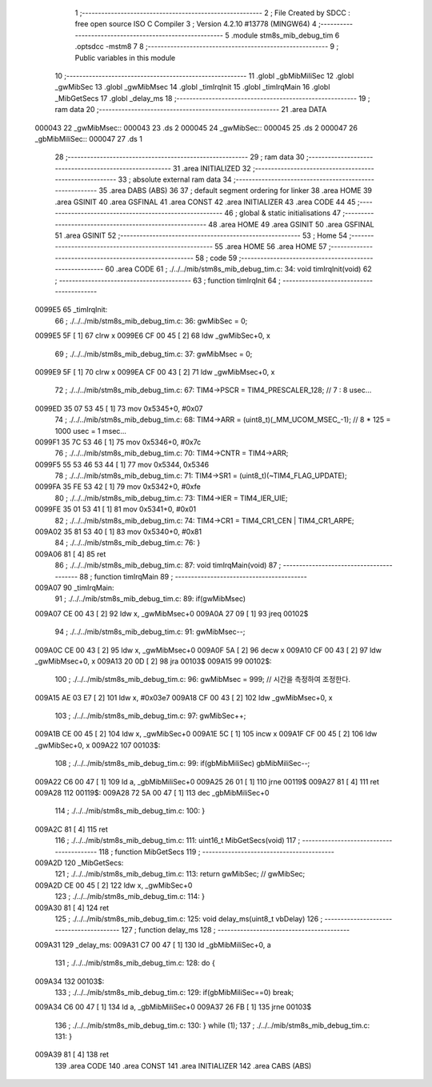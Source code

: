                                       1 ;--------------------------------------------------------
                                      2 ; File Created by SDCC : free open source ISO C Compiler 
                                      3 ; Version 4.2.10 #13778 (MINGW64)
                                      4 ;--------------------------------------------------------
                                      5 	.module stm8s_mib_debug_tim
                                      6 	.optsdcc -mstm8
                                      7 	
                                      8 ;--------------------------------------------------------
                                      9 ; Public variables in this module
                                     10 ;--------------------------------------------------------
                                     11 	.globl _gbMibMiliSec
                                     12 	.globl _gwMibSec
                                     13 	.globl _gwMibMsec
                                     14 	.globl _timIrqInit
                                     15 	.globl _timIrqMain
                                     16 	.globl _MibGetSecs
                                     17 	.globl _delay_ms
                                     18 ;--------------------------------------------------------
                                     19 ; ram data
                                     20 ;--------------------------------------------------------
                                     21 	.area DATA
      000043                         22 _gwMibMsec::
      000043                         23 	.ds 2
      000045                         24 _gwMibSec::
      000045                         25 	.ds 2
      000047                         26 _gbMibMiliSec::
      000047                         27 	.ds 1
                                     28 ;--------------------------------------------------------
                                     29 ; ram data
                                     30 ;--------------------------------------------------------
                                     31 	.area INITIALIZED
                                     32 ;--------------------------------------------------------
                                     33 ; absolute external ram data
                                     34 ;--------------------------------------------------------
                                     35 	.area DABS (ABS)
                                     36 
                                     37 ; default segment ordering for linker
                                     38 	.area HOME
                                     39 	.area GSINIT
                                     40 	.area GSFINAL
                                     41 	.area CONST
                                     42 	.area INITIALIZER
                                     43 	.area CODE
                                     44 
                                     45 ;--------------------------------------------------------
                                     46 ; global & static initialisations
                                     47 ;--------------------------------------------------------
                                     48 	.area HOME
                                     49 	.area GSINIT
                                     50 	.area GSFINAL
                                     51 	.area GSINIT
                                     52 ;--------------------------------------------------------
                                     53 ; Home
                                     54 ;--------------------------------------------------------
                                     55 	.area HOME
                                     56 	.area HOME
                                     57 ;--------------------------------------------------------
                                     58 ; code
                                     59 ;--------------------------------------------------------
                                     60 	.area CODE
                                     61 ;	./../../mib/stm8s_mib_debug_tim.c: 34: void timIrqInit(void)
                                     62 ;	-----------------------------------------
                                     63 ;	 function timIrqInit
                                     64 ;	-----------------------------------------
      0099E5                         65 _timIrqInit:
                                     66 ;	./../../mib/stm8s_mib_debug_tim.c: 36: gwMibSec = 0;
      0099E5 5F               [ 1]   67 	clrw	x
      0099E6 CF 00 45         [ 2]   68 	ldw	_gwMibSec+0, x
                                     69 ;	./../../mib/stm8s_mib_debug_tim.c: 37: gwMibMsec = 0;
      0099E9 5F               [ 1]   70 	clrw	x
      0099EA CF 00 43         [ 2]   71 	ldw	_gwMibMsec+0, x
                                     72 ;	./../../mib/stm8s_mib_debug_tim.c: 67: TIM4->PSCR  = TIM4_PRESCALER_128; // 7 : 8 usec...
      0099ED 35 07 53 45      [ 1]   73 	mov	0x5345+0, #0x07
                                     74 ;	./../../mib/stm8s_mib_debug_tim.c: 68: TIM4->ARR = (uint8_t)(_MM_UCOM_MSEC_-1); // 8 * 125 = 1000 usec = 1 msec...
      0099F1 35 7C 53 46      [ 1]   75 	mov	0x5346+0, #0x7c
                                     76 ;	./../../mib/stm8s_mib_debug_tim.c: 70: TIM4->CNTR = TIM4->ARR;
      0099F5 55 53 46 53 44   [ 1]   77 	mov	0x5344, 0x5346
                                     78 ;	./../../mib/stm8s_mib_debug_tim.c: 71: TIM4->SR1 = (uint8_t)(~TIM4_FLAG_UPDATE);
      0099FA 35 FE 53 42      [ 1]   79 	mov	0x5342+0, #0xfe
                                     80 ;	./../../mib/stm8s_mib_debug_tim.c: 73: TIM4->IER = TIM4_IER_UIE;
      0099FE 35 01 53 41      [ 1]   81 	mov	0x5341+0, #0x01
                                     82 ;	./../../mib/stm8s_mib_debug_tim.c: 74: TIM4->CR1 = TIM4_CR1_CEN | TIM4_CR1_ARPE;
      009A02 35 81 53 40      [ 1]   83 	mov	0x5340+0, #0x81
                                     84 ;	./../../mib/stm8s_mib_debug_tim.c: 76: }
      009A06 81               [ 4]   85 	ret
                                     86 ;	./../../mib/stm8s_mib_debug_tim.c: 87: void timIrqMain(void)
                                     87 ;	-----------------------------------------
                                     88 ;	 function timIrqMain
                                     89 ;	-----------------------------------------
      009A07                         90 _timIrqMain:
                                     91 ;	./../../mib/stm8s_mib_debug_tim.c: 89: if(gwMibMsec) 
      009A07 CE 00 43         [ 2]   92 	ldw	x, _gwMibMsec+0
      009A0A 27 09            [ 1]   93 	jreq	00102$
                                     94 ;	./../../mib/stm8s_mib_debug_tim.c: 91: gwMibMsec--;
      009A0C CE 00 43         [ 2]   95 	ldw	x, _gwMibMsec+0
      009A0F 5A               [ 2]   96 	decw	x
      009A10 CF 00 43         [ 2]   97 	ldw	_gwMibMsec+0, x
      009A13 20 0D            [ 2]   98 	jra	00103$
      009A15                         99 00102$:
                                    100 ;	./../../mib/stm8s_mib_debug_tim.c: 96: gwMibMsec = 999; // 시간을 측정하여 조정한다.
      009A15 AE 03 E7         [ 2]  101 	ldw	x, #0x03e7
      009A18 CF 00 43         [ 2]  102 	ldw	_gwMibMsec+0, x
                                    103 ;	./../../mib/stm8s_mib_debug_tim.c: 97: gwMibSec++;
      009A1B CE 00 45         [ 2]  104 	ldw	x, _gwMibSec+0
      009A1E 5C               [ 1]  105 	incw	x
      009A1F CF 00 45         [ 2]  106 	ldw	_gwMibSec+0, x
      009A22                        107 00103$:
                                    108 ;	./../../mib/stm8s_mib_debug_tim.c: 99: if(gbMibMiliSec) gbMibMiliSec--;  
      009A22 C6 00 47         [ 1]  109 	ld	a, _gbMibMiliSec+0
      009A25 26 01            [ 1]  110 	jrne	00119$
      009A27 81               [ 4]  111 	ret
      009A28                        112 00119$:
      009A28 72 5A 00 47      [ 1]  113 	dec	_gbMibMiliSec+0
                                    114 ;	./../../mib/stm8s_mib_debug_tim.c: 100: }
      009A2C 81               [ 4]  115 	ret
                                    116 ;	./../../mib/stm8s_mib_debug_tim.c: 111: uint16_t MibGetSecs(void)
                                    117 ;	-----------------------------------------
                                    118 ;	 function MibGetSecs
                                    119 ;	-----------------------------------------
      009A2D                        120 _MibGetSecs:
                                    121 ;	./../../mib/stm8s_mib_debug_tim.c: 113: return gwMibSec; // gwMibSec;
      009A2D CE 00 45         [ 2]  122 	ldw	x, _gwMibSec+0
                                    123 ;	./../../mib/stm8s_mib_debug_tim.c: 114: }
      009A30 81               [ 4]  124 	ret
                                    125 ;	./../../mib/stm8s_mib_debug_tim.c: 125: void delay_ms(uint8_t vbDelay)
                                    126 ;	-----------------------------------------
                                    127 ;	 function delay_ms
                                    128 ;	-----------------------------------------
      009A31                        129 _delay_ms:
      009A31 C7 00 47         [ 1]  130 	ld	_gbMibMiliSec+0, a
                                    131 ;	./../../mib/stm8s_mib_debug_tim.c: 128: do {
      009A34                        132 00103$:
                                    133 ;	./../../mib/stm8s_mib_debug_tim.c: 129: if(gbMibMiliSec==0) break;
      009A34 C6 00 47         [ 1]  134 	ld	a, _gbMibMiliSec+0
      009A37 26 FB            [ 1]  135 	jrne	00103$
                                    136 ;	./../../mib/stm8s_mib_debug_tim.c: 130: } while (1);
                                    137 ;	./../../mib/stm8s_mib_debug_tim.c: 131: }
      009A39 81               [ 4]  138 	ret
                                    139 	.area CODE
                                    140 	.area CONST
                                    141 	.area INITIALIZER
                                    142 	.area CABS (ABS)
